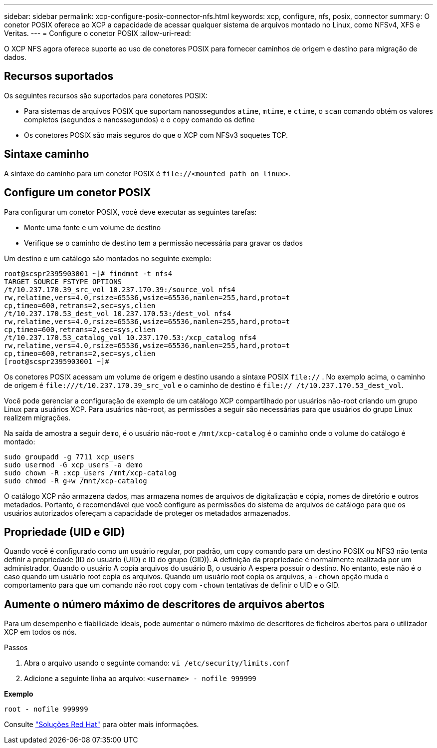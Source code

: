 ---
sidebar: sidebar 
permalink: xcp-configure-posix-connector-nfs.html 
keywords: xcp, configure, nfs, posix, connector 
summary: O conetor POSIX oferece ao XCP a capacidade de acessar qualquer sistema de arquivos montado no Linux, como NFSv4, XFS e Veritas. 
---
= Configure o conetor POSIX
:allow-uri-read: 


[role="lead"]
O XCP NFS agora oferece suporte ao uso de conetores POSIX para fornecer caminhos de origem e destino para migração de dados.



== Recursos suportados

Os seguintes recursos são suportados para conetores POSIX:

* Para sistemas de arquivos POSIX que suportam nanossegundos `atime`, `mtime`, e `ctime`, o `scan` comando obtém os valores completos (segundos e nanossegundos) e o `copy` comando os define
* Os conetores POSIX são mais seguros do que o XCP com NFSv3 soquetes TCP.




== Sintaxe caminho

A sintaxe do caminho para um conetor POSIX é `\file://<mounted path on linux>`.



== Configure um conetor POSIX

Para configurar um conetor POSIX, você deve executar as seguintes tarefas:

* Monte uma fonte e um volume de destino
* Verifique se o caminho de destino tem a permissão necessária para gravar os dados


Um destino e um catálogo são montados no seguinte exemplo:

[listing]
----
root@scspr2395903001 ~]# findmnt -t nfs4
TARGET SOURCE FSTYPE OPTIONS
/t/10.237.170.39_src_vol 10.237.170.39:/source_vol nfs4
rw,relatime,vers=4.0,rsize=65536,wsize=65536,namlen=255,hard,proto=t
cp,timeo=600,retrans=2,sec=sys,clien
/t/10.237.170.53_dest_vol 10.237.170.53:/dest_vol nfs4
rw,relatime,vers=4.0,rsize=65536,wsize=65536,namlen=255,hard,proto=t
cp,timeo=600,retrans=2,sec=sys,clien
/t/10.237.170.53_catalog_vol 10.237.170.53:/xcp_catalog nfs4
rw,relatime,vers=4.0,rsize=65536,wsize=65536,namlen=255,hard,proto=t
cp,timeo=600,retrans=2,sec=sys,clien
[root@scspr2395903001 ~]#
----
Os conetores POSIX acessam um volume de origem e destino usando a sintaxe POSIX `file://` . No exemplo acima, o caminho de origem é `\file:///t/10.237.170.39_src_vol` e o caminho de destino é `file:// /t/10.237.170.53_dest_vol`.

Você pode gerenciar a configuração de exemplo de um catálogo XCP compartilhado por usuários não-root criando um grupo Linux para usuários XCP. Para usuários não-root, as permissões a seguir são necessárias para que usuários do grupo Linux realizem migrações.

Na saída de amostra a seguir `demo`, é o usuário não-root e `/mnt/xcp-catalog` é o caminho onde o volume do catálogo é montado:

[listing]
----
sudo groupadd -g 7711 xcp_users
sudo usermod -G xcp_users -a demo
sudo chown -R :xcp_users /mnt/xcp-catalog
sudo chmod -R g+w /mnt/xcp-catalog
----
O catálogo XCP não armazena dados, mas armazena nomes de arquivos de digitalização e cópia, nomes de diretório e outros metadados. Portanto, é recomendável que você configure as permissões do sistema de arquivos de catálogo para que os usuários autorizados ofereçam a capacidade de proteger os metadados armazenados.



== Propriedade (UID e GID)

Quando você é configurado como um usuário regular, por padrão, um `copy` comando para um destino POSIX ou NFS3 não tenta definir a propriedade (ID do usuário (UID) e ID do grupo (GID)). A definição da propriedade é normalmente realizada por um administrador. Quando o usuário A copia arquivos do usuário B, o usuário A espera possuir o destino. No entanto, este não é o caso quando um usuário root copia os arquivos. Quando um usuário root copia os arquivos, a `-chown` opção muda o comportamento para que um comando não root `copy` com `-chown` tentativas de definir o UID e o GID.



== Aumente o número máximo de descritores de arquivos abertos

Para um desempenho e fiabilidade ideais, pode aumentar o número máximo de descritores de ficheiros abertos para o utilizador XCP em todos os nós.

.Passos
. Abra o arquivo usando o seguinte comando:
`vi /etc/security/limits.conf`
. Adicione a seguinte linha ao arquivo:
`<username> - nofile 999999`


*Exemplo*

[listing]
----
root - nofile 999999
----
Consulte link:https://access.redhat.com/solutions/61334^["Soluções Red Hat"] para obter mais informações.
